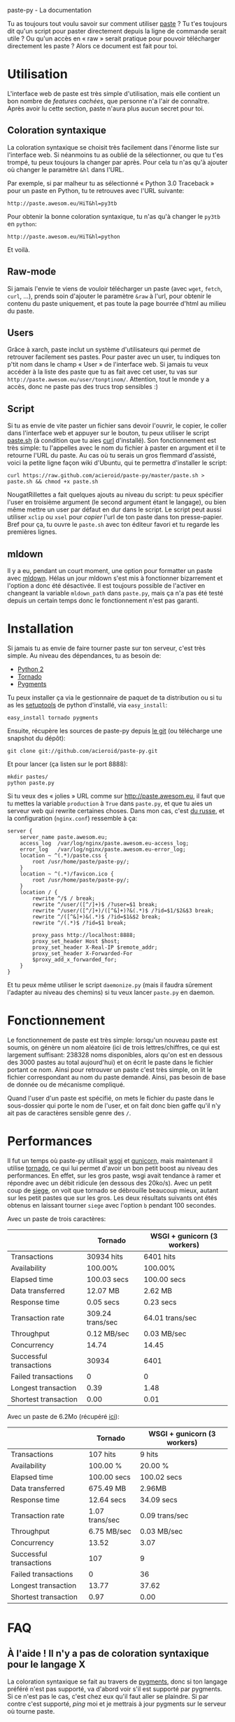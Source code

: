 #+LINK_HOME: index.html
#+EMAIL:
paste-py - La documentation

Tu as toujours tout voulu savoir sur comment utiliser [[http://paste.awesom.eu][paste]] ? Tu t'es
toujours dit qu'un script pour paster directement depuis la ligne de
commande serait utile ? Ou qu'un accès en « raw » serait pratique pour
pouvoir télécharger directement les paste ? Alors ce document est fait
pour toi.

* Utilisation
L'interface web de paste est très simple d'utilisation, mais elle
contient un bon nombre de /features cachées/, que personne n'a l'air
de connaître. Après avoir lu cette section, paste n'aura plus aucun
secret pour toi.
** Coloration syntaxique
La coloration syntaxique se choisit très facilement dans l'énorme
liste sur l'interface web. Si néanmoins tu as oublié de la
sélectionner, ou que tu t'es trompé, tu peux toujours la changer par
après. Pour cela tu n'as qu'à ajouter où changer le paramètre =&hl=
dans l'URL.

Par exemple, si par malheur tu as sélectionné « Python 3.0 Traceback »
pour un paste en Python, tu te retrouves avec l'URL suivante:
#+BEGIN_SRC text
http://paste.awesom.eu/HiT&hl=py3tb
#+END_SRC

Pour obtenir la bonne coloration syntaxique, tu n'as qu'à changer le
=py3tb= en =python=:

#+BEGIN_SRC text
http://paste.awesom.eu/HiT&hl=python
#+END_SRC

Et voilà.
** Raw-mode
Si jamais l'envie te viens de vouloir télécharger un paste (avec
=wget=, =fetch=, =curl=, ...), prends soin d'ajouter le paramètre
=&raw= à l'url, pour obtenir le contenu du paste uniquement, et pas
toute la page bourrée d'html au milieu du paste.
** Users
Grâce à xarch, paste inclut un système d'utilisateurs qui permet de
retrouver facilement ses pastes. Pour paster avec un user, tu indiques
ton p'tit nom dans le champ « User » de l'interface web. Si jamais tu
veux accéder à la liste des paste que tu as fait avec cet user, tu vas
sur =http://paste.awesom.eu/user/tonptinom/=. Attention, tout le monde
y a accès, donc ne paste pas des trucs trop sensibles :)
** Script
Si tu as envie de vite paster un fichier sans devoir l'ouvrir, le
copier, le coller dans l'interface web et appuyer sur le bouton, tu
peux utiliser le script [[https://github.com/acieroid/paste-py/blob/master/paste.sh][paste.sh]] (à condition que tu aies [[http://curl.haxx.se/][curl]]
d'installé). Son fonctionnement est très simple: tu l'appelles avec le
nom du fichier à paster en argument et il te retourne l'URL du
paste. Au cas où tu serais un gros flemmard d'assisté, voici la petite
ligne façon wiki d'Ubuntu, qui te permettra d'installer le script:
#+BEGIN_SRC
curl https://raw.github.com/acieroid/paste-py/master/paste.sh > paste.sh && chmod +x paste.sh 
#+END_SRC
NougatRillettes a fait quelques ajouts au niveau du script: tu peux
spécifier l'user en troisième argument (le second argument étant le
langage), ou bien même mettre un user par défaut en dur dans le
script. Le script peut aussi utiliser =xclip= ou =xsel= pour /copier/
l'url de ton paste dans ton presse-papier. Bref pour ça, tu ouvre le
=paste.sh= avec ton éditeur favori et tu regarde les premières lignes.
** mldown
Il y a eu, pendant un court moment, une option pour formatter un paste
avec [[http://kiwi.iuwt.fr/~asmanur/mldown/][mldown]]. Hélas un jour mldown s'est mis à fonctionner bizarrement
et l'option a donc été désactivée. Il est toujours possible de
l'activer en changeant la variable =mldown_path= dans =paste.py=, mais
ça n'a pas été testé depuis un certain temps donc le fonctionnement
n'est pas garanti.
* Installation
Si jamais tu as envie de faire tourner paste sur ton serveur, c'est
très simple. Au niveau des dépendances, tu as besoin de:
  - [[http://www.python.org/][Python 2]]
  - [[http://www.tornadoweb.org/][Tornado]]
  - [[http://pygments.org/][Pygments]]

Tu peux installer ça via le gestionnaire de paquet de ta
distribution ou si tu as les [[http://pypi.python.org/pypi/setuptools][setuptools]] de python d'installé, via
=easy_install=:

#+BEGIN_SRC shell
easy_install tornado pygments
#+END_SRC

Ensuite, récupère les sources de paste-py depuis [[https://github.com/acieroid/paste-py][le git]] (ou télécharge
une snapshot du dépôt):
#+BEGIN_SRC shell
git clone git://github.com/acieroid/paste-py.git
#+END_SRC

Et pour lancer (ça listen sur le port 8888):

#+BEGIN_SRC shell
mkdir pastes/
python paste.py
#+END_SRC

Si tu veux des « jolies » URL comme sur [[http://paste.awesom.eu]], il
faut que tu mettes la variable =production= à =True= dans =paste.py=,
et que tu aies un serveur web qui rewrite certaines choses. Dans mon
cas, c'est [[http://nginx.net/][du russe]], et la configuration (=nginx.conf=) ressemble à
ça:

#+BEGIN_SRC text
server {
    server_name paste.awesom.eu;
    access_log  /var/log/nginx/paste.awesom.eu-access_log;
    error_log   /var/log/nginx/paste.awesom.eu-error_log;
    location ~ ^(.*)/paste.css {
        root /usr/home/paste/paste-py/;
    }   
    location ~ ^(.*)/favicon.ico {
        root /usr/home/paste/paste-py/;
    }   
    location / { 
        rewrite ^/$ / break;
        rewrite ^/user/([^/]+)$ /?user=$1 break;
        rewrite ^/user/([^/]+)/([^&]+)?&(.*)$ /?id=$1/$2&$3 break;
        rewrite ^/([^&]+)&(.*)$ /?id=$1&$2 break;
        rewrite ^/(.*)$ /?id=$1 break;

        proxy_pass http://localhost:8888;
        proxy_set_header Host $host;
        proxy_set_header X-Real-IP $remote_addr;
        proxy_set_header X-Forwarded-For
        $proxy_add_x_forwarded_for;
    }
}
#+END_SRC

Et tu peux même utiliser le script =daemonize.py= (mais il faudra
sûrement l'adapter au niveau des chemins) si tu veux lancer =paste.py=
en daemon.
* Fonctionnement
Le fonctionnement de paste est très simple: lorsqu'un nouveau paste
est soumis, on génère un nom aléatoire (ici de trois lettres/chiffres,
ce qui est largement suffisant: 238328 noms disponibles, alors qu'on
est en dessous des 3000 pastes au total aujourd'hui) et on écrit le
paste dans le fichier portant ce nom. Ainsi pour retrouver un paste
c'est très simple, on lit le fichier correspondant au nom du paste
demandé. Ainsi, pas besoin de base de donnée ou de mécanisme
compliqué.

Quand l'user d'un paste est spécifié, on mets le fichier du paste dans
le sous-dossier qui porte le nom de l'user, et on fait donc bien gaffe
qu'il n'y ait pas de caractères sensible genre des =/=.
* Performances
Il fut un temps où paste-py utilisait [[http://wsgi.org/wsgi/][wsgi]] et [[http://gunicorn.org/][gunicorn]], mais
maintenant il utilise [[http://www.tornadoweb.org/][tornado]], ce qui lui permet d'avoir un bon petit
boost au niveau des performances. En effet, sur les gros paste, wsgi
avait tendance à ramer et répondre avec un débit ridicule (en dessous
des 20ko/s). Avec un petit coup de [[http://www.joedog.org/index/siege-home][siege]], on voit que tornado se
débrouille beaucoup mieux, autant sur les petit pastes que sur les
gros. Les deux résultats suivants ont étés obtenus en laissant tourner
=siege= avec l'option =b= pendant 100 secondes.

Avec un paste de trois caractères:

|                         | Tornado          | WSGI + gunicorn (3 workers) |
|-------------------------+------------------+-----------------------------|
| Transactions            | 30934 hits       | 6401 hits                   |
| Availability            | 100.00%          | 100.00%                     |
| Elapsed time            | 100.03 secs      | 100.00 secs                 |
| Data transferred        | 12.07 MB         | 2.62 MB                     |
| Response time           | 0.05 secs        | 0.23 secs                   |
| Transaction rate        | 309.24 trans/sec | 64.01 trans/sec             |
| Throughput              | 0.12 MB/sec      | 0.03 MB/sec                 |
| Concurrency             | 14.74            | 14.45                       |
| Successful transactions | 30934            | 6401                        |
| Failed transactions     | 0                | 0                           |
| Longest transaction     | 0.39             | 1.48                        |
| Shortest transaction    | 0.00             | 0.01                        |

Avec un paste de 6.2Mo (récupéré [[http://norvig.com/big.txt][ici]]):

|                         | Tornado        | WSGI + gunicorn (3 workers) |
|-------------------------+----------------+-----------------------------|
| Transactions            | 107 hits       | 9 hits                      |
| Availability            | 100.00 %       | 20.00 %                     |
| Elapsed time            | 100.00 secs    | 100.02 secs                 |
| Data transferred        | 675.49 MB      | 2.96MB                      |
| Response time           | 12.64 secs     | 34.09 secs                  |
| Transaction rate        | 1.07 trans/sec | 0.09 trans/sec              |
| Throughput              | 6.75 MB/sec    | 0.03 MB/sec                 |
| Concurrency             | 13.52          | 3.07                        |
| Successful transactions | 107            | 9                           |
| Failed transactions     | 0              | 36                          |
| Longest transaction     | 13.77          | 37.62                       |
| Shortest transaction    | 0.97           | 0.00                        |

* FAQ
** À l'aide ! Il n'y a pas de coloration syntaxique pour le langage X
La coloration syntaxique se fait au travers de [[http://pygments.org/][pygments]], donc si ton
langage préféré n'est pas supporté, va d'abord voir s'il est supporté
par pygments. Si ce n'est pas le cas, c'est chez eux qu'il faut aller
se plaindre. Si par contre c'est supporté, [[Contact][ping]] moi et je mettrais à
jour pygments sur le serveur où tourne paste.
* Contact
Pour me contacter, tu =/query acieroid= sur epiknet ou freenode, tu
m'hl sur un chan quelconque où je suis, ou tu m'envoie un mail à
=acieroid@awesom.eu=.

